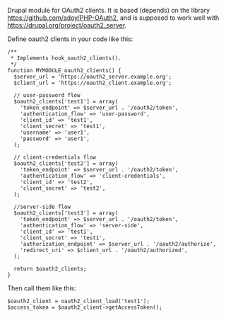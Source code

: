 
Drupal module for OAuth2 clients. It is based (depends) on the library
https://github.com/adoy/PHP-OAuth2, and is supposed to work well with
https://drupal.org/project/oauth2_server.

Define oauth2 clients in your code like this:
#+BEGIN_EXAMPLE
/**
 * Implements hook_oauth2_clients().
 */
function MYMODULE_oauth2_clients() {
  $server_url = 'https://oauth2_server.example.org';
  $client_url = 'https://oauth2_client.example.org';

  // user-password flow
  $oauth2_clients['test1'] = array(
    'token_endpoint' => $server_url . '/oauth2/token',
    'authentication_flow' => 'user-password',
    'client_id' => 'test1',
    'client_secret' => 'test1',
    'username' => 'user1',
    'password' => 'user1',
  );

  // client-credentials flow
  $oauth2_clients['test2'] = array(
    'token_endpoint' => $server_url . '/oauth2/token',
    'authentication_flow' => 'client-credentials',
    'client_id' => 'test2',
    'client_secret' => 'test2',
  );

  //server-side flow
  $oauth2_clients['test3'] = array(
    'token_endpoint' => $server_url . '/oauth2/token',
    'authentication_flow' => 'server-side',
    'client_id' => 'test1',
    'client_secret' => 'test1',
    'authorization_endpoint' => $server_url . '/oauth2/authorize',
    'redirect_uri' => $client_url . '/oauth2/authorized',
  );

  return $oauth2_clients;
}
#+END_EXAMPLE

Then call them like this:
#+BEGIN_EXAMPLE
  $oauth2_client = oauth2_client_load('test1');
  $access_token = $oauth2_client->getAccessToken();
#+END_EXAMPLE
